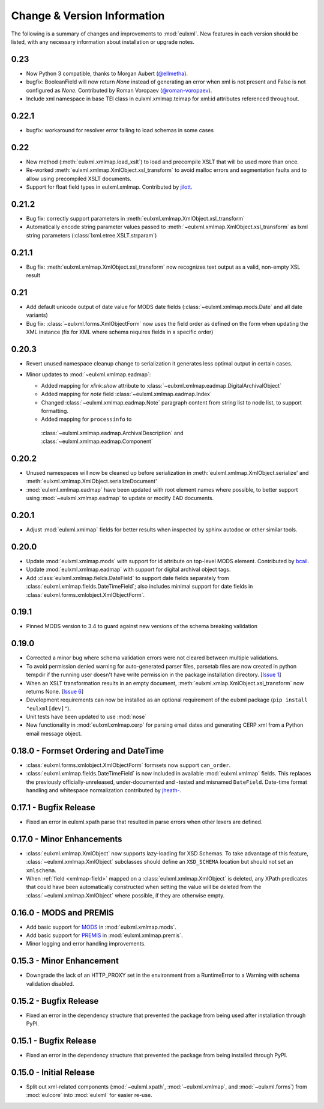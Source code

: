 Change & Version Information
============================

The following is a summary of changes and improvements to
:mod:`eulxml`.  New features in each version should be listed, with
any necessary information about installation or upgrade notes.

0.23
----

* Now Python 3 compatible, thanks to Morgan Aubert
  (`@ellmetha <https://github.com/ellmetha>`_).
* bugfix: BooleanField will now return `None` instead of generating an
  error when xml is not present and False is not configured as `None`.
  Contributed by Roman Voropaev
  (`@roman-voropaev <https://github.com/roman-voropaev>`_).
* Include xml namespace in base TEI class in eulxml.xmlmap.teimap
  for xml:id attributes referenced throughout.


0.22.1
------

* bugfix: workaround for resolver error failing to load schemas in some
  cases

0.22
----

* New method (:meth:`eulxml.xmlmap.load_xslt`) to load and precompile XSLT
  that will be used more than once.
* Re-worked :meth:`eulxml.xmlmap.XmlObject.xsl_transform` to avoid
  malloc errors and segmentation faults and to allow using precompiled
  XSLT documents.
* Support for float field types in eulxml.xmlmap.  Contributed by
  `jilott <https://github.com/jilott>`_.

0.21.2
------

* Bug fix: correctly support parameters in
  :meth:`eulxml.xmlmap.XmlObject.xsl_transform`
* Automatically encode string parameter values passed to
  :meth:`~eulxml.xmlmap.XmlObject.xsl_transform` as
  lxml string parameters (:class:`lxml.etree.XSLT.strparam`)

0.21.1
------

* Bug fix: :meth:`eulxml.xmlmap.XmlObject.xsl_transform` now recognizes
  text output as a valid, non-empty XSL result

0.21
----

* Add default unicode output of date value for MODS date fields
  (:class:`~eulxml.xmlmap.mods.Date` and all date variants)
* Bug fix: :class:`~eulxml.forms.XmlObjectForm` now uses the
  field order as defined on the form when updating the XML instance
  (fix for XML where schema requires fields in a specific order)


0.20.3
------

* Revert unused namespace cleanup change to serialization it generates
  less optimal output in certain cases.
* Minor updates to :mod:`~eulxml.xmlmap.eadmap`:

  * Added mapping for `xlink:show` attribute to
    :class:`~eulxml.xmlmap.eadmap.DigitalArchivalObject`
  * Added mapping for `note` field
    :class:`~eulxml.xmlmap.eadmap.Index`
  * Changed :class:`~eulxml.xmlmap.eadmap.Note` paragraph content from
    string list to node list, to support formatting.
  * Added mapping for ``processinfo`` to
   :class:`~eulxml.xmlmap.eadmap.ArchivalDescription` and
   :class:`~eulxml.xmlmap.eadmap.Component`

0.20.2
-------

* Unused namespaces will now be cleaned up before serialization in
  :meth:`eulxml.xmlmap.XmlObject.serialize' and
  :meth:`eulxml.xmlmap.XmlObject.serializeDocument'
* :mod:`eulxml.xmlmap.eadmap` have been updated with root element names
  where possible, to better support using :mod:`~eulxml.xmlmap.eadmap` to
  update or modify EAD documents.

0.20.1
-------

* Adjust :mod:`eulxml.xmlmap` fields for better results when inspected by
  sphinx autodoc or other similar tools.

0.20.0
-------

* Update :mod:`eulxml.xmlmap.mods` with support for id attribute on top-level MODS
  element. Contributed by `bcail <https://github.com/bcail>`_.
* Update :mod:`eulxml.xmlmap.eadmap` with support for digital archival object tags.
* Add :class:`eulxml.xmlmap.fields.DateField` to support date fields
  separately from :class:`eulxml.xmlmap.fields.DateTimeField`; also includes
  minimal support for date fields in :class:`eulxml.forms.xmlobject.XmlObjectForm`.

0.19.1
-------

* Pinned MODS version to 3.4 to guard against new versions of the schema breaking validation

0.19.0
-------

* Corrected a minor bug where schema validation errors were not cleared between
  multiple validations.
* To avoid permission denied warning for auto-generated parser files,
  parsetab files are now created in python tempdir if the running user
  doesn't have write permission in the package installation directory.
  [`Issue 1 <https://github.com/emory-libraries/eulxml/issues/1>`_]
* When an XSLT transformation results in an empty document,
  :meth:`eulxml.xmlap.XmlObject.xsl_transform` now returns None.
  [`Issue 6 <https://github.com/emory-libraries/eulxml/issues/6>`_]
* Development requirements can now be installed as an optional requirement
  of the eulxml package (``pip install "eulxml[dev]"``).
* Unit tests have been updated to use :mod:`nose`
* New functionality in :mod:`eulxml.xmlmap.cerp` for parsing email dates
  and generating CERP xml from a Python email message object.


0.18.0 - Formset Ordering and DateTime
--------------------------------------

* :class:`eulxml.forms.xmlobject.XmlObjectForm` formsets now support
  ``can_order``.
* :class:`eulxml.xmlmap.fields.DateTimeField` is now included in
  available :mod:`eulxml.xmlmap` fields.  This replaces the previously
  officially-unreleased, under-documented and -tested and misnamed
  ``DateField``.  Date-time format handling and whitespace
  normalization contributed by `jheath- <https://github.com/jheath->`_.


0.17.1 - Bugfix Release
-----------------------

* Fixed an error in eulxml.xpath parse that resulted in parse errors
  when other lexers are defined.


0.17.0 - Minor Enhancements
---------------------------

* :class:`eulxml.xmlmap.XmlObject` now supports lazy-loading for XSD
  Schemas.  To take advantage of this feature,
  :class:`~eulxml.xmlmap.XmlObject` subclasses should define an
  ``XSD_SCHEMA`` location but should not set an ``xmlschema``.
* When :ref:`field <xmlmap-field>` mapped on a
  :class:`eulxml.xmlmap.XmlObject` is deleted, any XPath predicates
  that could have been automatically constructed when setting the
  value will be deleted from the :class:`~eulxml.xmlmap.XmlObject`
  where possible, if they are otherwise empty.


0.16.0 - MODS and PREMIS
------------------------

* Add basic support for `MODS <http://www.loc.gov/standards/mods/>`_ in
  :mod:`eulxml.xmlmap.mods`.
* Add basic support for `PREMIS <http://www.loc.gov/standards/premis/>`_ in
  :mod:`eulxml.xmlmap.premis`.
* Minor logging and error handling improvements.

0.15.3 - Minor Enhancement
--------------------------

* Downgrade the lack of an HTTP_PROXY set in the environment from a
  RuntimeError to a Warning with schema validation disabled.

0.15.2 - Bugfix Release
-----------------------

* Fixed an error in the dependency structure that prevented the package from
  being used after installation through PyPI.

0.15.1 - Bugfix Release
-----------------------

* Fixed an error in the dependency structure that prevented the package from
  being installed through PyPI.

0.15.0 - Initial Release
------------------------

* Split out xml-related components (:mod:`~eulxml.xpath`,
  :mod:`~eulxml.xmlmap`, and :mod:`~eulxml.forms`) from :mod:`eulcore`
  into :mod:`eulxml` for easier re-use.
